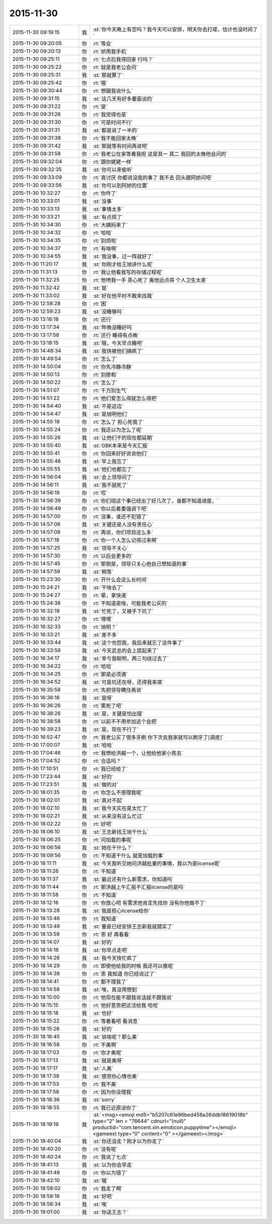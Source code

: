 2015-11-30
-------------

.. csv-table::
   :widths: 25, 1, 60

   2015-11-30 09:19:15,我,:st:`你今天晚上有空吗？我今天可以安排，明天你去打球，估计也没时间了`
   2015-11-30 09:20:05,你,:rt:`等会`
   2015-11-30 09:20:13,你,:rt:`娇用我手机`
   2015-11-30 09:25:11,你,:rt:`七点后我得回家 行吗？`
   2015-11-30 09:25:22,你,:rt:`就是我老公会问`
   2015-11-30 09:25:31,我,:st:`那就算了`
   2015-11-30 09:25:42,你,:rt:`哦`
   2015-11-30 09:30:44,你,:rt:`想跟我说什么`
   2015-11-30 09:31:15,我,:st:`这几天有好多要面谈的`
   2015-11-30 09:31:22,你,:rt:`是`
   2015-11-30 09:31:26,你,:rt:`我觉得也是`
   2015-11-30 09:31:30,你,:rt:`可是时间不行`
   2015-11-30 09:31:31,我,:st:`都是说了一半的`
   2015-11-30 09:31:38,你,:rt:`我不能回家太晚`
   2015-11-30 09:31:42,我,:st:`那就等有时间再说吧`
   2015-11-30 09:31:58,你,:rt:`我老公在家等着我呢 这是其一 其二 我回的太晚他会问的`
   2015-11-30 09:32:04,你,:rt:`跟你姥姥一样`
   2015-11-30 09:32:35,我,:st:`你可以来偷听`
   2015-11-30 09:33:09,你,:rt:`真讨厌 你都说没我的事了 我不去 回头跟阿娇问吧`
   2015-11-30 09:33:56,我,:st:`你可以到阿娇的位置`
   2015-11-30 10:32:27,你,:rt:`你咋了`
   2015-11-30 10:33:01,我,:st:`没事`
   2015-11-30 10:33:13,我,:st:`事情太多`
   2015-11-30 10:33:21,我,:st:`有点烦了`
   2015-11-30 10:34:30,你,:rt:`大姨妈来了`
   2015-11-30 10:34:32,你,:rt:`哈哈`
   2015-11-30 10:34:35,你,:rt:`别烦啦`
   2015-11-30 10:34:37,你,:rt:`有啥啊`
   2015-11-30 10:34:55,我,:st:`我没事，过一阵就好了`
   2015-11-30 11:20:17,我,:st:`你刚才给王旭讲什么呢`
   2015-11-30 11:31:13,你,:rt:`我让他看我写的存储过程呢`
   2015-11-30 11:32:25,你,:rt:`他喷我一手 恶心死了 离他远点得 个人卫生太差`
   2015-11-30 11:32:42,我,:st:`是`
   2015-11-30 11:33:02,我,:st:`好在他平时不敢来找我`
   2015-11-30 12:58:28,你,:rt:`困`
   2015-11-30 12:59:23,我,:st:`没睡够吗`
   2015-11-30 13:16:18,你,:rt:`还行`
   2015-11-30 13:17:34,我,:st:`昨晚没睡好吗`
   2015-11-30 13:17:58,你,:rt:`还行 睡得有点晚`
   2015-11-30 13:18:15,我,:st:`哦，今天早点睡吧`
   2015-11-30 14:48:34,我,:st:`我快被他们搞疯了`
   2015-11-30 14:49:54,你,:rt:`怎么了`
   2015-11-30 14:50:04,你,:rt:`你先冷静冷静`
   2015-11-30 14:50:13,你,:rt:`别掺和`
   2015-11-30 14:50:22,你,:rt:`怎么了`
   2015-11-30 14:51:07,你,:rt:`千万别生气`
   2015-11-30 14:51:22,你,:rt:`他们爱怎么得就怎么得把`
   2015-11-30 14:54:40,我,:st:`不是这边`
   2015-11-30 14:54:47,我,:st:`是旭明他们`
   2015-11-30 14:55:19,你,:rt:`怎么了 担心死我了`
   2015-11-30 14:55:24,你,:rt:`我还以为怎么了呢`
   2015-11-30 14:55:26,我,:st:`让他们干的现在都延期`
   2015-11-30 14:55:40,我,:st:`GBK本来是今天汇报`
   2015-11-30 14:55:41,你,:rt:`你回来好好说说他们`
   2015-11-30 14:55:46,我,:st:`早上我忘了`
   2015-11-30 14:55:55,我,:st:`他们也都忘了`
   2015-11-30 14:56:04,我,:st:`会上领导问了`
   2015-11-30 14:56:11,我,:st:`我不就死了`
   2015-11-30 14:56:19,你,:rt:`哎`
   2015-11-30 14:56:39,你,:rt:`你们组这个事已经出了好几次了，谁都不知道进度，`
   2015-11-30 14:56:49,你,:rt:`你以后着重强调下吧`
   2015-11-30 14:57:00,你,:rt:`没事，谁还不犯错了`
   2015-11-30 14:57:06,我,:st:`关键还是人没有责任心`
   2015-11-30 14:57:08,你,:rt:`再说，你们项目这么多`
   2015-11-30 14:57:18,你,:rt:`你一个人怎么记得过来啊`
   2015-11-30 14:57:25,我,:st:`领导不关心`
   2015-11-30 14:57:30,你,:rt:`以后会更多的`
   2015-11-30 14:57:45,你,:rt:`那倒是，领导只关心他自己想知道的事`
   2015-11-30 14:57:59,我,:st:`稍等`
   2015-11-30 15:23:30,你,:rt:`开什么会这么长时间`
   2015-11-30 15:24:21,我,:st:`干啥去了`
   2015-11-30 15:24:27,你,:rt:`晕，拿快递`
   2015-11-30 15:24:38,你,:rt:`不知道是啥，可能我老公买的`
   2015-11-30 16:32:19,我,:st:`忙死了，又被手下坑了`
   2015-11-30 16:32:27,你,:rt:`嘿嘿`
   2015-11-30 16:32:33,你,:rt:`旭明？`
   2015-11-30 16:33:21,我,:st:`差不多`
   2015-11-30 16:33:44,我,:st:`这个也怨我，我后来就忘了这件事了`
   2015-11-30 16:33:59,我,:st:`今天武总的会上提起来了`
   2015-11-30 16:34:17,我,:st:`幸亏我聪明，两三句绕过去了`
   2015-11-30 16:34:22,你,:rt:`哈哈`
   2015-11-30 16:34:25,你,:rt:`那是必须滴`
   2015-11-30 16:34:52,我,:st:`可是坑还在呀，还得我来填`
   2015-11-30 16:35:58,你,:rt:`先把领导瞒住再说`
   2015-11-30 16:36:16,我,:st:`是呀`
   2015-11-30 16:36:26,你,:rt:`累死了吧`
   2015-11-30 16:38:26,我,:st:`是，关键是怕出错`
   2015-11-30 16:38:58,你,:rt:`以前不不用参加这个会把`
   2015-11-30 16:39:23,我,:st:`是，现在不行了`
   2015-11-30 16:52:47,你,:rt:`我老公买了很多牙刷 你下次去我家就可以刷牙了[调皮]`
   2015-11-30 17:00:07,我,:st:`哈哈`
   2015-11-30 17:04:46,你,:rt:`我想给洪越一个，让他给他家小孩去`
   2015-11-30 17:04:52,你,:rt:`合适吗？`
   2015-11-30 17:10:51,你,:rt:`我已经给了`
   2015-11-30 17:23:44,我,:st:`好的`
   2015-11-30 17:23:51,我,:st:`做的对`
   2015-11-30 18:01:35,你,:rt:`你怎么不搭理我呢`
   2015-11-30 18:02:01,我,:st:`真对不起`
   2015-11-30 18:02:10,我,:st:`我今天实在是太忙了`
   2015-11-30 18:02:21,我,:st:`从来没有这么忙过`
   2015-11-30 18:02:22,你,:rt:`好吧`
   2015-11-30 18:06:10,我,:st:`王志新找王旭干什么`
   2015-11-30 18:06:25,你,:rt:`问加载的事呢`
   2015-11-30 18:06:56,我,:st:`她在干什么？`
   2015-11-30 18:09:56,你,:rt:`不知道干什么 就是加载的事`
   2015-11-30 18:11:11,我,:st:`今天我听见她问洪越批量的事情，我以为是license呢`
   2015-11-30 18:11:26,你,:rt:`不知道`
   2015-11-30 18:11:37,我,:st:`最近还有什么新需求，你知道吗`
   2015-11-30 18:11:44,你,:rt:`那洪越上午汇报不汇报license的是吗`
   2015-11-30 18:11:58,你,:rt:`不知道`
   2015-11-30 18:12:16,你,:rt:`你放心吧 有需求他肯定先找你 没有你他做不了`
   2015-11-30 18:13:28,我,:st:`我是担心license给你`
   2015-11-30 18:13:46,你,:rt:`我知道`
   2015-11-30 18:13:49,我,:st:`要是已经安排王志新我就踏实了`
   2015-11-30 18:13:59,你,:rt:`恩 好 再看看`
   2015-11-30 18:14:07,我,:st:`好的`
   2015-11-30 18:14:16,我,:st:`你早点走吧`
   2015-11-30 18:14:26,我,:st:`我今天快忙疯了`
   2015-11-30 18:14:29,你,:rt:`即使他给我的时候 我还可以推呢`
   2015-11-30 18:14:38,你,:rt:`恩 我知道 你已经说过了`
   2015-11-30 18:14:41,你,:rt:`都不理我了`
   2015-11-30 18:14:58,我,:st:`唉，真没用想到`
   2015-11-30 18:15:00,你,:rt:`他现在能不跟我说话就不跟我说`
   2015-11-30 18:15:15,你,:rt:`他好意思把这活给我 哈哈`
   2015-11-30 18:15:18,我,:st:`也好`
   2015-11-30 18:15:22,你,:rt:`等着看吧 看消息`
   2015-11-30 18:15:26,我,:st:`好的`
   2015-11-30 18:16:45,我,:st:`说啥呢？那么美`
   2015-11-30 18:16:58,你,:rt:`不美啊`
   2015-11-30 18:17:03,你,:rt:`你才美呢`
   2015-11-30 18:17:13,我,:st:`就是美呀`
   2015-11-30 18:17:17,我,:st:`人美`
   2015-11-30 18:17:38,我,:st:`感觉你心情也美`
   2015-11-30 18:17:53,你,:rt:`我不美`
   2015-11-30 18:17:58,你,:rt:`因为你没理我`
   2015-11-30 18:18:36,我,:st:`sorry`
   2015-11-30 18:18:55,你,:rt:`我已近原谅你了`
   2015-11-30 18:19:19,我,:st:`<msg><emoji md5="b5207c61e96bed458a26ddb18619018b" type="2" len = "76644" cdnurl="(null)" productid="com.tencent.xin.emoticon.puppytime"></emoji><gameext type="0" content="0" ></gameext></msg>`
   2015-11-30 18:40:04,我,:st:`你还没走？刚才以为你走了`
   2015-11-30 18:40:20,你,:rt:`没有呢`
   2015-11-30 18:40:24,你,:rt:`我说了七点`
   2015-11-30 18:41:13,我,:st:`以为你会早走`
   2015-11-30 18:41:49,你,:rt:`你以为错了`
   2015-11-30 18:42:10,我,:st:`哦`
   2015-11-30 18:58:02,你,:rt:`我走了啊`
   2015-11-30 18:58:16,我,:st:`好吧`
   2015-11-30 18:58:34,我,:st:`唉`
   2015-11-30 19:01:00,我,:st:`你送王志？`